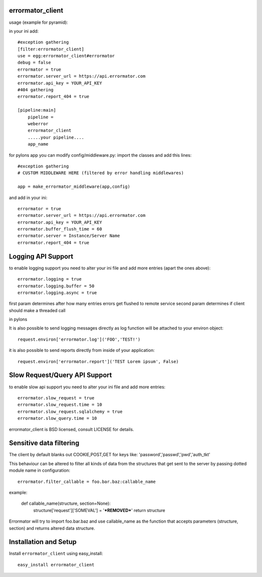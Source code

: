 errormator_client
=================
usage (example for pyramid):

in your ini add::


    #exception gathering
    [filter:errormator_client]
    use = egg:errormator_client#errormator
    debug = false
    errormator = true
    errormator.server_url = https://api.errormator.com
    errormator.api_key = YOUR_API_KEY
    #404 gathering
    errormator.report_404 = true

    [pipeline:main]
        pipeline =
        weberror
        errormator_client
        .....your pipeline.... 
        app_name

for pylons app you can modify config/middleware.py:
import the classes and add this lines::

    #exception gathering
    # CUSTOM MIDDLEWARE HERE (filtered by error handling middlewares)
      
    app = make_errormator_middleware(app,config)

and add in your ini::

    errormator = true
    errormator.server_url = https://api.errormator.com
    errormator.api_key = YOUR_API_KEY
    errormator.buffer_flush_time = 60
    errormator.server = Instance/Server Name
    errormator.report_404 = true

Logging API Support
===================
to enable logging support you need to alter your ini file and add more entries
(apart the ones above)::

    errormator.logging = true
    errormator.logging.buffer = 50
    errormator.logging.async = true

first param determines after how many entries errors get flushed to remote service
second param determines if client should make a threaded call

in pylons

It is also possible to send logging messages directly as log function will be 
attached to your environ object::

    request.environ['errormator.log']('FOO','TEST!')

it is also possible to send reports directly from inside of your application::

    request.environ['errormator.report']('TEST Lorem ipsum', False)

Slow Request/Query API Support
==============================
to enable slow api support you need to alter your ini file and add more entries::

    errormator.slow_request = true
    errormator.slow_request.time = 10
    errormator.slow_request.sqlalchemy = true
    errormator.slow_query.time = 10

errormator_client is BSD licensed, consult LICENSE for details. 

Sensitive data filtering
========================
The client by default blanks out COOKIE,POST,GET for keys like:
'password','passwd','pwd','auth_tkt'

This behaviour can be altered to filter all kinds of data from the structures
that get sent to the server by passing dotted module name in configuration::

    errormator.filter_callable = foo.bar.baz:callable_name

example:

    def callable_name(structure, section=None):
        structure['request']['SOMEVAL'] = '***REMOVED***'
        return structure

Errormator will try to import foo.bar.baz and use callable_name as the function
that accepts parameters (structure, section) and returns altered data structure.

Installation and Setup
======================

Install ``errormator_client`` using easy_install::

    easy_install errormator_client